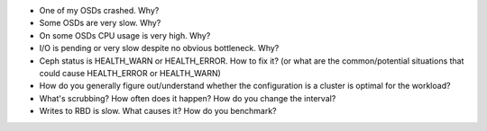 - One of my OSDs crashed. Why?

- Some OSDs are very slow. Why?

- On some OSDs CPU usage is very high. Why?

- I/O is pending or very slow despite no obvious bottleneck. Why?

- Ceph status is HEALTH_WARN or HEALTH_ERROR. How to fix it? (or what are the common/potential situations that could cause HEALTH_ERROR or HEALTH_WARN)

- How do you generally figure out/understand whether the configuration is a cluster is optimal for the workload?

- What's scrubbing? How often does it happen? How do you change the interval?

- Writes to RBD is slow. What causes it? How do you benchmark?
